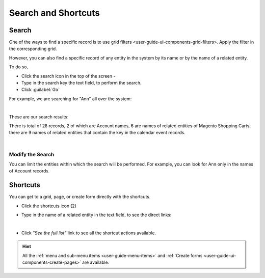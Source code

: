 .. _user-guide-getting-started-search:

Search and Shortcuts
====================

Search
------

One of the ways to find a specific record is to use grid filters <user-guide-ui-components-grid-filters>. 
Apply the filter in the corresponding grid. 

However, you can also find a specific record of any entity in the system by its name or by the name of a related entity.

To do so,

- Click the search icon in the top of the screen - |IcSearch|

- Type in the search key the text field, to perform the search.

- Click :guilabel:`Go`

For example, we are searching for "Ann" all over the system:

|

.. image:: ./img/ui_components/search_ex_1.png

These are our search results:

.. image:: ./img/ui_components/search_ex_2.png

There is total of 28 records, 2 of which are Account names, 6 are names of related entities of Magento Shopping Carts,
there are 9 names of related entities that contain the key in the calendar event records.

|

Modify the Search
"""""""""""""""""

You can limit the entities within which the search will be performed. For example, you can look for Ann only in the 
names of Account records.

.. image:: ./img/ui_components/search_ex_3.png



.. _user-guide-getting-started-shortcuts:

Shortcuts
---------

You can get to a grid, page, or create form directly with the shortcuts.

- Click the shortcuts icon (2)

- Type in the name of a related entity in the text field, to see the direct links:

  |shortcut|
  
|

- Click *"See the full list"* link to see all the shortcut actions available.

  |shortcut_all|


.. hint::

    All the :ref:`menu and sub-menu items <user-guide-menu-items>` and 
    :ref:`Create forms <user-guide-ui-components-create-pages>`
    are available.




.. |IcSearch| image:: ./img/buttons/IcSearch.png


.. |shortcut| image:: ./img/ui_components/shortcut.png

.. |shortcut_all| image:: ./img/ui_components/shortcut_all.png